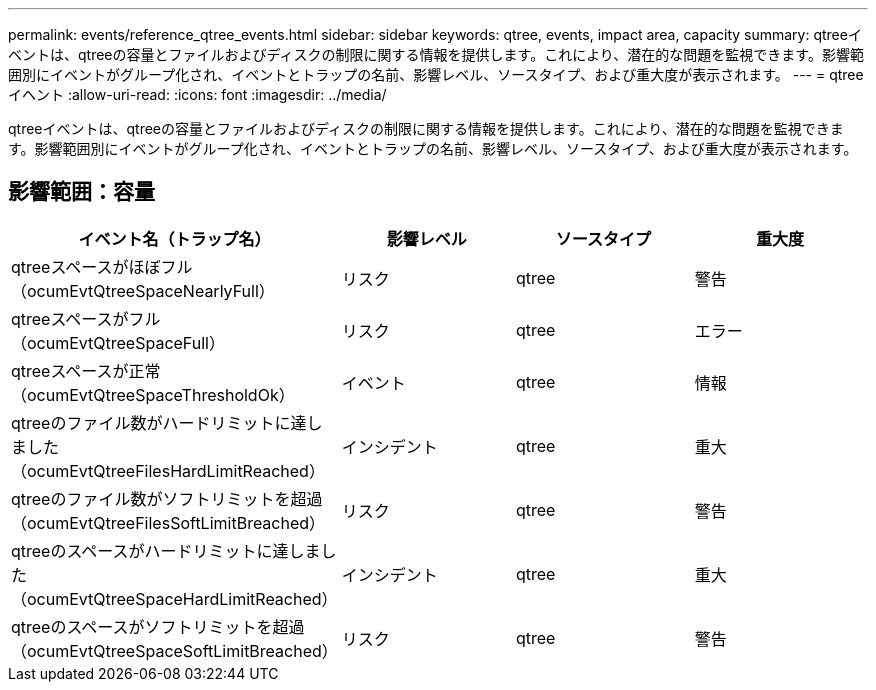 ---
permalink: events/reference_qtree_events.html 
sidebar: sidebar 
keywords: qtree, events, impact area, capacity 
summary: qtreeイベントは、qtreeの容量とファイルおよびディスクの制限に関する情報を提供します。これにより、潜在的な問題を監視できます。影響範囲別にイベントがグループ化され、イベントとトラップの名前、影響レベル、ソースタイプ、および重大度が表示されます。 
---
= qtreeイヘント
:allow-uri-read: 
:icons: font
:imagesdir: ../media/


[role="lead"]
qtreeイベントは、qtreeの容量とファイルおよびディスクの制限に関する情報を提供します。これにより、潜在的な問題を監視できます。影響範囲別にイベントがグループ化され、イベントとトラップの名前、影響レベル、ソースタイプ、および重大度が表示されます。



== 影響範囲：容量

|===
| イベント名（トラップ名） | 影響レベル | ソースタイプ | 重大度 


 a| 
qtreeスペースがほぼフル（ocumEvtQtreeSpaceNearlyFull）
 a| 
リスク
 a| 
qtree
 a| 
警告



 a| 
qtreeスペースがフル（ocumEvtQtreeSpaceFull）
 a| 
リスク
 a| 
qtree
 a| 
エラー



 a| 
qtreeスペースが正常（ocumEvtQtreeSpaceThresholdOk）
 a| 
イベント
 a| 
qtree
 a| 
情報



 a| 
qtreeのファイル数がハードリミットに達しました（ocumEvtQtreeFilesHardLimitReached）
 a| 
インシデント
 a| 
qtree
 a| 
重大



 a| 
qtreeのファイル数がソフトリミットを超過（ocumEvtQtreeFilesSoftLimitBreached）
 a| 
リスク
 a| 
qtree
 a| 
警告



 a| 
qtreeのスペースがハードリミットに達しました（ocumEvtQtreeSpaceHardLimitReached）
 a| 
インシデント
 a| 
qtree
 a| 
重大



 a| 
qtreeのスペースがソフトリミットを超過（ocumEvtQtreeSpaceSoftLimitBreached）
 a| 
リスク
 a| 
qtree
 a| 
警告

|===
